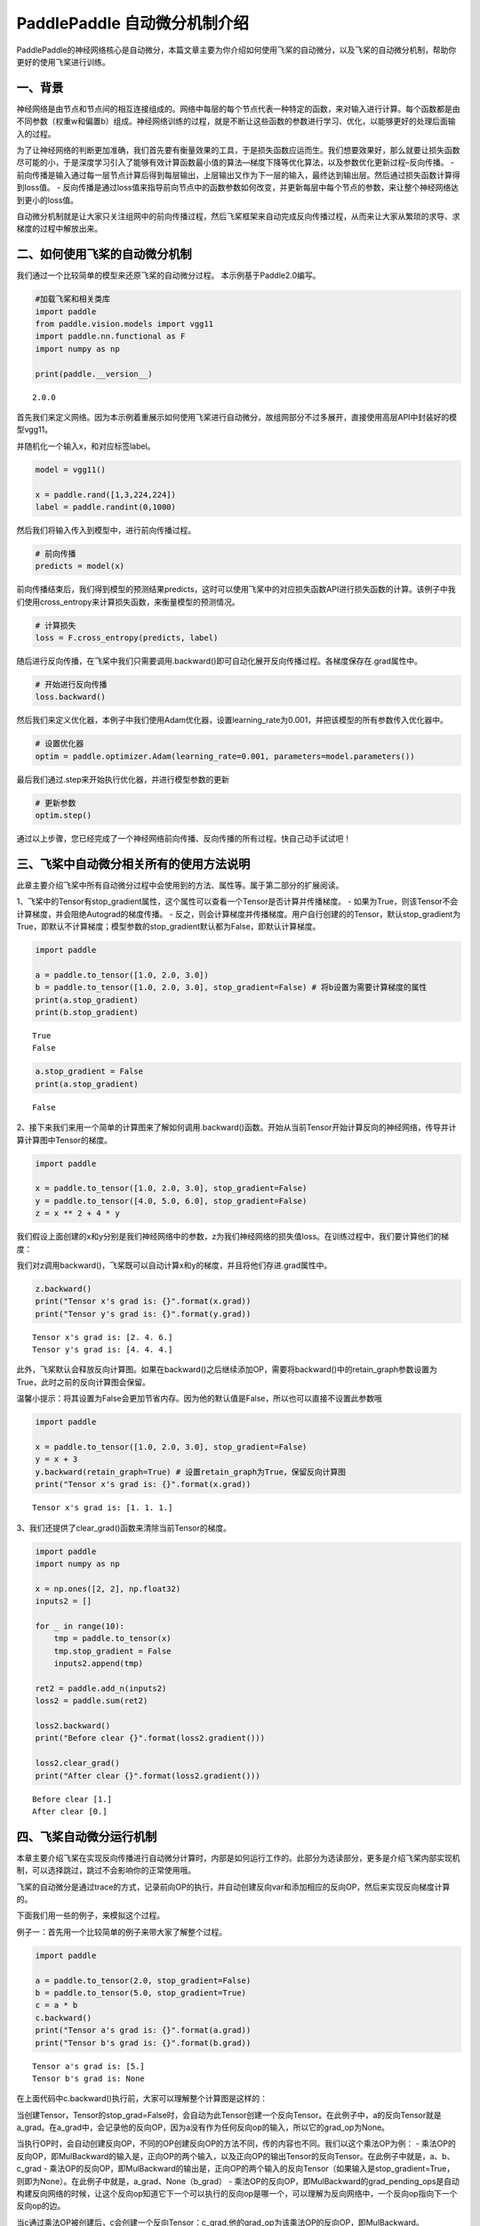 PaddlePaddle 自动微分机制介绍
=============================

PaddlePaddle的神经网络核心是自动微分，本篇文章主要为你介绍如何使用飞桨的自动微分，以及飞桨的自动微分机制，帮助你更好的使用飞桨进行训练。

一、背景
--------

神经网络是由节点和节点间的相互连接组成的。网络中每层的每个节点代表一种特定的函数，来对输入进行计算。每个函数都是由不同参数（权重w和偏置b）组成。神经网络训练的过程，就是不断让这些函数的参数进行学习、优化，以能够更好的处理后面输入的过程。

为了让神经网络的判断更加准确，我们首先要有衡量效果的工具，于是损失函数应运而生。我们想要效果好，那么就要让损失函数尽可能的小，于是深度学习引入了能够有效计算函数最小值的算法—梯度下降等优化算法，以及参数优化更新过程–反向传播。
-
前向传播是输入通过每一层节点计算后得到每层输出，上层输出又作为下一层的输入，最终达到输出层。然后通过损失函数计算得到loss值。
-
反向传播是通过loss值来指导前向节点中的函数参数如何改变，并更新每层中每个节点的参数，来让整个神经网络达到更小的loss值。

自动微分机制就是让大家只关注组网中的前向传播过程，然后飞桨框架来自动完成反向传播过程，从而来让大家从繁琐的求导、求梯度的过程中解放出来。

二、如何使用飞桨的自动微分机制
------------------------------

我们通过一个比较简单的模型来还原飞桨的自动微分过程。
本示例基于Paddle2.0编写。

.. code:: ipython3

    #加载飞桨和相关类库
    import paddle
    from paddle.vision.models import vgg11
    import paddle.nn.functional as F
    import numpy as np
    
    print(paddle.__version__)


.. parsed-literal::

    2.0.0


首先我们来定义网络。因为本示例着重展示如何使用飞桨进行自动微分，故组网部分不过多展开，直接使用高层API中封装好的模型vgg11。

并随机化一个输入x，和对应标签label。

.. code:: ipython3

    model = vgg11()
    
    x = paddle.rand([1,3,224,224])
    label = paddle.randint(0,1000)

然后我们将输入传入到模型中，进行前向传播过程。

.. code:: ipython3

    # 前向传播
    predicts = model(x)

前向传播结束后，我们得到模型的预测结果predicts，这时可以使用飞桨中的对应损失函数API进行损失函数的计算。该例子中我们使用cross_entropy来计算损失函数，来衡量模型的预测情况。

.. code:: ipython3

    # 计算损失
    loss = F.cross_entropy(predicts, label)

随后进行反向传播，在飞桨中我们只需要调用.backward()即可自动化展开反向传播过程。各梯度保存在.grad属性中。

.. code:: ipython3

    # 开始进行反向传播
    loss.backward()

然后我们来定义优化器，本例子中我们使用Adam优化器，设置learning_rate为0.001，并把该模型的所有参数传入优化器中。

.. code:: ipython3

    # 设置优化器
    optim = paddle.optimizer.Adam(learning_rate=0.001, parameters=model.parameters())

最后我们通过.step来开始执行优化器，并进行模型参数的更新

.. code:: ipython3

    # 更新参数
    optim.step()

通过以上步骤，您已经完成了一个神经网络前向传播、反向传播的所有过程。快自己动手试试吧！

三、飞桨中自动微分相关所有的使用方法说明
----------------------------------------

此章主要介绍飞桨中所有自动微分过程中会使用到的方法、属性等。属于第二部分的扩展阅读。

1、飞桨中的Tensor有stop_gradient属性，这个属性可以查看一个Tensor是否计算并传播梯度。
- 如果为True，则该Tensor不会计算梯度，并会阻绝Autograd的梯度传播。 -
反之，则会计算梯度并传播梯度。用户自行创建的的Tensor，默认stop_gradient为True，即默认不计算梯度；模型参数的stop_gradient默认都为False，即默认计算梯度。

.. code:: ipython3

    import paddle
    
    a = paddle.to_tensor([1.0, 2.0, 3.0])
    b = paddle.to_tensor([1.0, 2.0, 3.0], stop_gradient=False) # 将b设置为需要计算梯度的属性
    print(a.stop_gradient)
    print(b.stop_gradient)


.. parsed-literal::

    True
    False


.. code:: ipython3

    a.stop_gradient = False
    print(a.stop_gradient)


.. parsed-literal::

    False


2、接下来我们来用一个简单的计算图来了解如何调用.backward()函数。开始从当前Tensor开始计算反向的神经网络，传导并计算计算图中Tensor的梯度。

.. code:: ipython3

    import paddle
    
    x = paddle.to_tensor([1.0, 2.0, 3.0], stop_gradient=False)
    y = paddle.to_tensor([4.0, 5.0, 6.0], stop_gradient=False)
    z = x ** 2 + 4 * y

我们假设上面创建的x和y分别是我们神经网络中的参数，z为我们神经网络的损失值loss。在训练过程中，我们要计算他们的梯度：

|image1|

.. |image1| image:: https://ai-studio-static-online.cdn.bcebos.com/49caef3a45ed4770b18cfe4b61edb8b098d10ccbd1a34b05965aa9f338562aaa

我们对z调用backward()，飞桨既可以自动计算x和y的梯度，并且将他们存进.grad属性中。

.. code:: ipython3

    z.backward()
    print("Tensor x's grad is: {}".format(x.grad))
    print("Tensor y's grad is: {}".format(y.grad))


.. parsed-literal::

    Tensor x's grad is: [2. 4. 6.]
    Tensor y's grad is: [4. 4. 4.]


此外，飞桨默认会释放反向计算图。如果在backward()之后继续添加OP，需要将backward()中的retain_graph参数设置为True，此时之前的反向计算图会保留。

温馨小提示：将其设置为False会更加节省内存。因为他的默认值是False，所以也可以直接不设置此参数哦

.. code:: ipython3

    import paddle
    
    x = paddle.to_tensor([1.0, 2.0, 3.0], stop_gradient=False)
    y = x + 3
    y.backward(retain_graph=True) # 设置retain_graph为True，保留反向计算图
    print("Tensor x's grad is: {}".format(x.grad))


.. parsed-literal::

    Tensor x's grad is: [1. 1. 1.]


3、我们还提供了clear_grad()函数来清除当前Tensor的梯度。

.. code:: ipython3

    import paddle
    import numpy as np
    
    x = np.ones([2, 2], np.float32)
    inputs2 = []
    
    for _ in range(10):
        tmp = paddle.to_tensor(x)
        tmp.stop_gradient = False
        inputs2.append(tmp)
    
    ret2 = paddle.add_n(inputs2)
    loss2 = paddle.sum(ret2)
    
    loss2.backward()
    print("Before clear {}".format(loss2.gradient()))
    
    loss2.clear_grad()
    print("After clear {}".format(loss2.gradient()))



.. parsed-literal::

    Before clear [1.]
    After clear [0.]


四、飞桨自动微分运行机制
------------------------

本章主要介绍飞桨在实现反向传播进行自动微分计算时，内部是如何运行工作的。此部分为选读部分，更多是介绍飞桨内部实现机制，可以选择跳过，跳过不会影响你的正常使用哦。

飞桨的自动微分是通过trace的方式，记录前向OP的执行，并自动创建反向var和添加相应的反向OP，然后来实现反向梯度计算的。

|image1|

.. |image1| image:: https://ai-studio-static-online.cdn.bcebos.com/7b9fc040b6d6448582990198a9a76c947bb49805e4bd46ceaf65dd0e4054a8aa

下面我们用一些的例子，来模拟这个过程。

例子一：首先用一个比较简单的例子来带大家了解整个过程。

.. code:: ipython3

    import paddle
    
    a = paddle.to_tensor(2.0, stop_gradient=False)
    b = paddle.to_tensor(5.0, stop_gradient=True)
    c = a * b
    c.backward()
    print("Tensor a's grad is: {}".format(a.grad))
    print("Tensor b's grad is: {}".format(b.grad))


.. parsed-literal::

    Tensor a's grad is: [5.]
    Tensor b's grad is: None


在上面代码中c.backward()执行前，大家可以理解整个计算图是这样的：

|image1|

当创建Tensor，Tensor的stop_grad=False时，会自动为此Tensor创建一个反向Tensor。在此例子中，a的反向Tensor就是a_grad。在a_grad中，会记录他的反向OP，因为a没有作为任何反向op的输入，所以它的grad_op为None。

当执行OP时，会自动创建反向OP，不同的OP创建反向OP的方法不同，传的内容也不同。我们以这个乘法OP为例：
-
乘法OP的反向OP，即MulBackward的输入是，正向OP的两个输入，以及正向OP的输出Tensor的反向Tensor。在此例子中就是，a、b、c_grad
-
乘法OP的反向OP，即MulBackward的输出是，正向OP的两个输入的反向Tensor（如果输入是stop_gradient=True，则即为None）。在此例子中就是，a_grad、None（b_grad）
-
乘法OP的反向OP，即MulBackward的grad_pending_ops是自动构建反向网络的时候，让这个反向op知道它下一个可以执行的反向op是哪一个，可以理解为反向网络中，一个反向op指向下一个反向op的边。

当c通过乘法OP被创建后，c会创建一个反向Tensor：c_grad,他的grad_op为该乘法OP的反向OP，即MulBackward。

.. |image1| image:: https://ai-studio-static-online.cdn.bcebos.com/d066dd215f344894999ef33731d6c9958918c7cdc26346de80a7dd16956315e3

调用backward（）后，正式开始进行反向传播过程，开始自动计算微分。

|image1|

.. |image1| image:: https://ai-studio-static-online.cdn.bcebos.com/977cbba4649f4c69b4dc341e156704bbe7946079ae834cb48bf9740e05ee7ffc

例子二：用一个稍微复杂疑点的例子带大家深入了解这个过程。

.. code:: ipython3

    import paddle
    
    a = paddle.to_tensor(2.0, stop_gradient=False)
    b = paddle.to_tensor(5.0, stop_gradient=False)
    c = a * b
    d = paddle.to_tensor(4.0, stop_gradient=False)
    e = c * d
    e.backward()
    print("Tensor a's grad is: {}".format(a.grad))
    print("Tensor b's grad is: {}".format(b.grad))
    print("Tensor c's grad is: {}".format(c.grad))
    print("Tensor d's grad is: {}".format(d.grad))

该例子的正向和反向图构建过程即：

|image1|

-  左侧部分为正向过程，右侧蓝色部分为反向过程。

.. |image1| image:: https://ai-studio-static-online.cdn.bcebos.com/67f549062ba74bedafff7f41a6e4bbd503ae78cb280a4eb6bac0eb7a86342d1c
